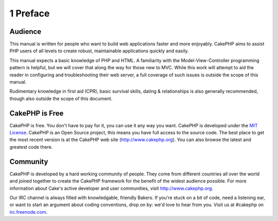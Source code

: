 1 Preface
---------

Audience
~~~~~~~~

This manual is written for people who want to build web applications
faster and more enjoyably. CakePHP aims to assist PHP users of all
levels to create robust, maintainable applications quickly and easily.

This manual expects a basic knowledge of PHP and HTML. A familiarity
with the Model-View-Controller programming pattern is helpful, but we
will cover that along the way for those new to MVC. While this work will
attempt to aid the reader in configuring and troubleshooting their web
server, a full coverage of such issues is outside the scope of this
manual.

Rudimentary knowledge in first aid (CPR), basic survival skills, dating
& relationships is also generally recommended, though also outside the
scope of this document.

CakePHP is Free
~~~~~~~~~~~~~~~

CakePHP is free. You don't have to pay for it, you can use it any way
you want. CakePHP is developed under the `MIT
License <http://www.opensource.org/licenses/mit-license.php>`_. CakePHP
is an Open Source project, this means you have full access to the source
code. The best place to get the most recent version is at the CakePHP
web site (`http://www.cakephp.org <http://www.cakephp.org>`_). You can
also browse the latest and greatest code there.

Community
~~~~~~~~~

CakePHP is developed by a hard working community of people. They come
from different countries all over the world and joined together to
create the CakePHP framework for the benefit of the widest audience
possible. For more information about Cake's active developer and user
communities, visit `http://www.cakephp.org <http://www.cakephp.org>`_.

Our IRC channel is always filled with knowledgable, friendly Bakers. If
you're stuck on a bit of code, need a listening ear, or want to start an
argument about coding conventions, drop on by: we'd love to hear from
you. Visit us at #cakephp on
`irc.freenode.com <irc://irc.freenode.com>`_.
